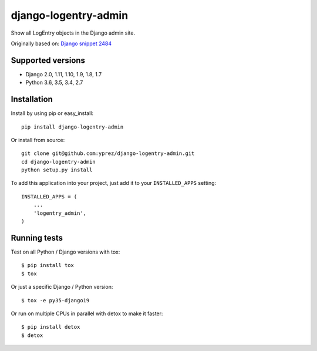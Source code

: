 =====================
django-logentry-admin
=====================

|travis-ci| |coverage| |requires-io| |pypi-version|

Show all LogEntry objects in the Django admin site.

Originally based on: `Django snippet 2484 <http://djangosnippets.org/snippets/2484/>`_


Supported versions
==================

* Django 2.0, 1.11, 1.10, 1.9, 1.8, 1.7
* Python 3.6, 3.5, 3.4, 2.7


Installation
============

Install by using pip or easy_install::

  pip install django-logentry-admin

Or install from source::

    git clone git@github.com:yprez/django-logentry-admin.git
    cd django-logentry-admin
    python setup.py install

To add this application into your project, just add it to your
``INSTALLED_APPS`` setting::

    INSTALLED_APPS = (
        ...
        'logentry_admin',
    )



Running tests
=============

Test on all Python / Django versions with tox::

   $ pip install tox
   $ tox

Or just a specific Django / Python version::

    $ tox -e py35-django19

Or run on multiple CPUs in parallel with detox to make it faster::

    $ pip install detox
    $ detox


.. |travis-ci| image:: http://img.shields.io/travis/yprez/django-logentry-admin/master.svg?style=flat
   :target: http://travis-ci.org/yprez/django-logentry-admin

.. |coverage| image:: https://img.shields.io/coveralls/yprez/django-logentry-admin.svg?branch=master
   :target: https://coveralls.io/r/yprez/django-logentry-admin?branch=coveralls

.. |pypi-version| image:: http://img.shields.io/pypi/v/django-logentry-admin.svg?style=flat
    :target: https://pypi.python.org/pypi/django-logentry-admin

.. |requires-io| image:: https://img.shields.io/requires/github/yprez/django-logentry-admin.svg
    :target: https://requires.io/github/yprez/django-logentry-admin/requirements/?branch=master
